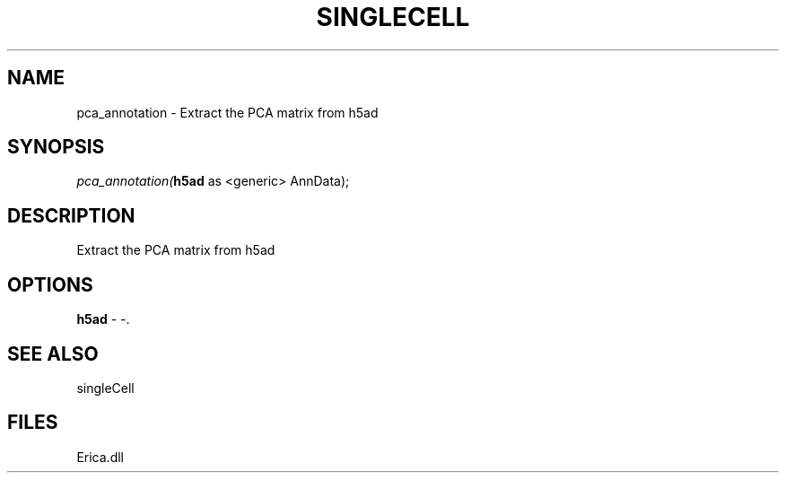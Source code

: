 .\" man page create by R# package system.
.TH SINGLECELL 1 2000-Jan "pca_annotation" "pca_annotation"
.SH NAME
pca_annotation \- Extract the PCA matrix from h5ad
.SH SYNOPSIS
\fIpca_annotation(\fBh5ad\fR as <generic> AnnData);\fR
.SH DESCRIPTION
.PP
Extract the PCA matrix from h5ad
.PP
.SH OPTIONS
.PP
\fBh5ad\fB \fR\- -. 
.PP
.SH SEE ALSO
singleCell
.SH FILES
.PP
Erica.dll
.PP
